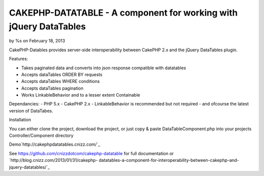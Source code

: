 CAKEPHP-DATATABLE - A component for working with jQuery DataTables
==================================================================

by %s on February 18, 2013

CakePHP-Datables provides server-side interoperability between CakePHP
2.x and the jQuery DataTables plugin.

Features:

+ Takes paginated data and converts into json response compatible with
  datatables
+ Accepts dataTables ORDER BY requests
+ Accepts dataTables WHERE conditions
+ Accepts dataTables pagination
+ Works LinkableBehavior and to a lesser extent Containable

Dependancies: - PHP 5.x - CakePHP 2.x - LinkableBehavior is
recommended but not required - and ofcourse the latest version of
DataTabes.

Installation

You can either clone the project, download the project, or just copy &
paste DataTableComponent.php into your projects Controller/Component
directory

Demo`http://cakephpdatatables.cnizz.com/`_

See `https://github.com/cnizzdotcom/cakephp-datatable`_ for full
documentation or `http://blog.cnizz.com/2013/01/31/cakephp-
datatables-a-component-for-interoperability-between-cakephp-and-
jquery-datatables/`_


.. _http://cakephpdatatables.cnizz.com/: http://cakephpdatatables.cnizz.com/
.. _http://blog.cnizz.com/2013/01/31/cakephp-datatables-a-component-for-interoperability-between-cakephp-and-jquery-datatables/: http://blog.cnizz.com/2013/01/31/cakephp-datatables-a-component-for-interoperability-between-cakephp-and-jquery-datatables/
.. _https://github.com/cnizzdotcom/cakephp-datatable: https://github.com/cnizzdotcom/cakephp-datatable
.. meta::
    :title: CAKEPHP-DATATABLE - A component for working with jQuery DataTables
    :description: CakePHP Article related to datatables,Components
    :keywords: datatables,Components
    :copyright: Copyright 2013 
    :category: components

